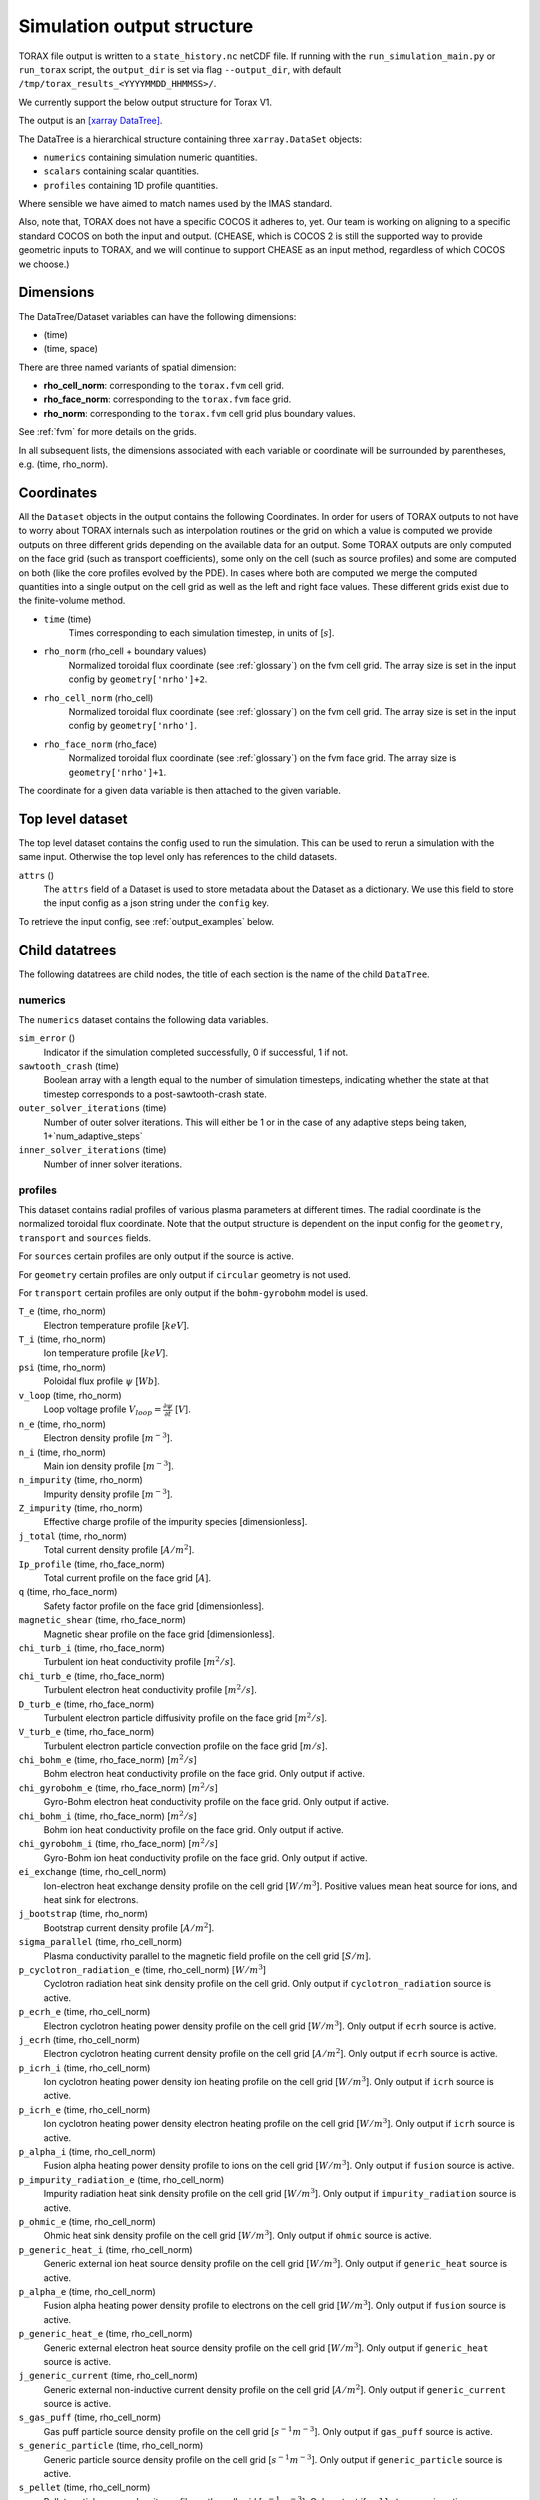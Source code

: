 .. _output:

Simulation output structure
###########################

TORAX file output is written to a ``state_history.nc`` netCDF file. If running with
the ``run_simulation_main.py`` or ``run_torax`` script, the ``output_dir``
is set via flag ``--output_dir``, with default
``/tmp/torax_results_<YYYYMMDD_HHMMSS>/``.

We currently support the below output structure for Torax V1.

The output is an `[xarray DataTree] <https://docs.xarray.dev/en/latest/generated/xarray.DataTree.html>`_.

The DataTree is a hierarchical structure containing three ``xarray.DataSet``
objects:

* ``numerics`` containing simulation numeric quantities.
* ``scalars`` containing scalar quantities.
* ``profiles`` containing 1D profile quantities.

Where sensible we have aimed to match names used by the IMAS standard.

Also, note that, TORAX does not have a specific COCOS it
adheres to, yet. Our team is working on aligning to a specific standard COCOS
on both the input and output. (CHEASE, which is COCOS 2 is still the supported
way to provide geometric inputs to TORAX, and we will continue to support CHEASE
as an input method, regardless of which COCOS we choose.)

Dimensions
==========

The DataTree/Dataset variables can have the following dimensions:

* (time)
* (time, space)

There are three named variants of spatial dimension:

* **rho_cell_norm**: corresponding to the ``torax.fvm`` cell grid.
* **rho_face_norm**: corresponding to the ``torax.fvm`` face grid.
* **rho_norm**: corresponding to the ``torax.fvm`` cell grid plus boundary values.

See :ref:`fvm` for more details on the grids.

In all subsequent lists, the dimensions associated with each variable or coordinate
will be surrounded by parentheses, e.g. (time, rho_norm).

Coordinates
===========

All the ``Dataset`` objects in the output contains the following Coordinates. In order
for users of TORAX outputs to not have to worry about TORAX internals such as
interpolation routines or the grid on which a value is computed we provide
outputs on three different grids depending on the available data for an output.
Some TORAX outputs are only computed on the face grid (such as transport
coefficients), some only on the cell (such as source profiles) and some are
computed on both (like the core profiles evolved by the PDE).
In cases where both are computed we merge the computed quantities into a single
output on the cell grid as well as the left and right face values. These
different grids exist due to the finite-volume method.

* ``time`` (time)
    Times corresponding to each simulation timestep, in units of [:math:`s`].

* ``rho_norm`` (rho_cell + boundary values)
   Normalized toroidal flux coordinate (see :ref:`glossary`) on the fvm cell grid.
   The array size is set in the input config by ``geometry['nrho']+2``.

* ``rho_cell_norm`` (rho_cell)
    Normalized toroidal flux coordinate (see :ref:`glossary`) on the fvm cell grid.
    The array size is set in the input config by ``geometry['nrho']``.

* ``rho_face_norm`` (rho_face)
    Normalized toroidal flux coordinate (see :ref:`glossary`) on the fvm face grid.
    The array size is ``geometry['nrho']+1``.

The coordinate for a given data variable is then attached to the given variable.

Top level dataset
=================
The top level dataset contains the config used to run the simulation. This can
be used to rerun a simulation with the same input. Otherwise the top level
only has references to the child datasets.

``attrs`` ()
  The ``attrs`` field of a Dataset is used to store metadata about the Dataset
  as a dictionary. We use this field to store the input config as a json string
  under the ``config`` key.

To retrieve the input config, see :ref:`output_examples` below.

Child datatrees
===============
The following datatrees are child nodes, the title of each section is the name of
the child ``DataTree``.

numerics
--------
The ``numerics`` dataset contains the following data variables.

``sim_error`` ()
  Indicator if the simulation completed successfully, 0 if successful, 1 if not.

``sawtooth_crash`` (time)
  Boolean array with a length equal to the number of simulation timesteps,
  indicating whether the state at that timestep corresponds to a
  post-sawtooth-crash state.

``outer_solver_iterations`` (time)
  Number of outer solver iterations. This will either be 1 or in the case of
  any adaptive steps being taken, 1+`num_adaptive_steps`

``inner_solver_iterations`` (time)
  Number of inner solver iterations.

profiles
--------

This dataset contains radial profiles of various plasma parameters at different times. The radial coordinate is the normalized toroidal flux coordinate.
Note that the output structure is dependent on the input config for the ``geometry``, ``transport`` and ``sources`` fields.

For ``sources`` certain profiles are only output if the source is active.

For ``geometry`` certain profiles are only output if ``circular`` geometry is not used.

For ``transport`` certain profiles are only output if the ``bohm-gyrobohm`` model is used.

``T_e`` (time, rho_norm)
  Electron temperature profile [:math:`keV`].

``T_i`` (time, rho_norm)
  Ion temperature profile [:math:`keV`].

``psi`` (time, rho_norm)
  Poloidal flux profile :math:`\psi` [:math:`Wb`].

``v_loop`` (time, rho_norm)
  Loop voltage profile :math:`V_{loop}=\frac{\partial\psi}{\partial t}` [:math:`V`].

``n_e`` (time, rho_norm)
  Electron density profile [:math:`m^{-3}`].

``n_i`` (time, rho_norm)
  Main ion density profile [:math:`m^{-3}`].

``n_impurity`` (time, rho_norm)
  Impurity density profile [:math:`m^{-3}`].

``Z_impurity`` (time, rho_norm)
  Effective charge profile of the impurity species [dimensionless].

``j_total`` (time, rho_norm)
  Total current density profile [:math:`A/m^2`].

``Ip_profile`` (time, rho_face_norm)
  Total current profile on the face grid [:math:`A`].

``q`` (time, rho_face_norm)
  Safety factor profile on the face grid [dimensionless].

``magnetic_shear`` (time, rho_face_norm)
  Magnetic shear profile on the face grid [dimensionless].

``chi_turb_i`` (time, rho_face_norm)
  Turbulent ion heat conductivity profile [:math:`m^2/s`].

``chi_turb_e`` (time, rho_face_norm)
  Turbulent electron heat conductivity profile [:math:`m^2/s`].

``D_turb_e`` (time, rho_face_norm)
  Turbulent electron particle diffusivity profile on the face grid [:math:`m^2/s`].

``V_turb_e`` (time, rho_face_norm)
  Turbulent electron particle convection profile on the face grid [:math:`m/s`].

``chi_bohm_e`` (time, rho_face_norm) [:math:`m^2/s`]
  Bohm electron heat conductivity profile on the face grid. Only output if active.

``chi_gyrobohm_e`` (time, rho_face_norm) [:math:`m^2/s`]
  Gyro-Bohm electron heat conductivity profile on the face grid. Only output if active.

``chi_bohm_i`` (time, rho_face_norm) [:math:`m^2/s`]
  Bohm ion heat conductivity profile on the face grid. Only output if active.

``chi_gyrobohm_i`` (time, rho_face_norm) [:math:`m^2/s`]
  Gyro-Bohm ion heat conductivity profile on the face grid. Only output if active.

``ei_exchange`` (time, rho_cell_norm)
  Ion-electron heat exchange density profile on the cell grid [:math:`W/m^3`]. Positive values mean heat source for ions, and heat sink for electrons.

``j_bootstrap`` (time, rho_norm)
  Bootstrap current density profile [:math:`A/m^2`].

``sigma_parallel`` (time, rho_cell_norm)
  Plasma conductivity parallel to the magnetic field profile on the cell grid [:math:`S/m`].

``p_cyclotron_radiation_e`` (time, rho_cell_norm) [:math:`W/m^3`]
  Cyclotron radiation heat sink density profile on the cell grid. Only output if ``cyclotron_radiation`` source is active.

``p_ecrh_e`` (time, rho_cell_norm)
  Electron cyclotron heating power density profile on the cell grid [:math:`W/m^3`]. Only output if ``ecrh`` source is active.

``j_ecrh`` (time, rho_cell_norm)
  Electron cyclotron heating current density profile on the cell grid [:math:`A/m^2`]. Only output if ``ecrh`` source is active.

``p_icrh_i`` (time, rho_cell_norm)
  Ion cyclotron heating power density ion heating profile on the cell grid [:math:`W/m^3`]. Only output if ``icrh`` source is active.

``p_icrh_e`` (time, rho_cell_norm)
  Ion cyclotron heating power density electron heating profile on the cell grid [:math:`W/m^3`]. Only output if ``icrh`` source is active.

``p_alpha_i`` (time, rho_cell_norm)
  Fusion alpha heating power density profile to ions on the cell grid [:math:`W/m^3`]. Only output if ``fusion`` source is active.

``p_impurity_radiation_e`` (time, rho_cell_norm)
  Impurity radiation heat sink density profile on the cell grid [:math:`W/m^3`]. Only output if ``impurity_radiation`` source is active.

``p_ohmic_e`` (time, rho_cell_norm)
  Ohmic heat sink density profile on the cell grid [:math:`W/m^3`]. Only output if ``ohmic`` source is active.

``p_generic_heat_i`` (time, rho_cell_norm)
  Generic external ion heat source density profile on the cell grid [:math:`W/m^3`]. Only output if ``generic_heat`` source is active.

``p_alpha_e`` (time, rho_cell_norm)
  Fusion alpha heating power density profile to electrons on the cell grid [:math:`W/m^3`]. Only output if ``fusion`` source is active.

``p_generic_heat_e`` (time, rho_cell_norm)
  Generic external electron heat source density profile on the cell grid [:math:`W/m^3`]. Only output if ``generic_heat`` source is active.

``j_generic_current`` (time, rho_cell_norm)
  Generic external non-inductive current density profile on the cell grid [:math:`A/m^2`]. Only output if ``generic_current`` source is active.

``s_gas_puff`` (time, rho_cell_norm)
  Gas puff particle source density profile on the cell grid [:math:`s^{-1} m^{-3}`]. Only output if ``gas_puff`` source is active.

``s_generic_particle`` (time, rho_cell_norm)
  Generic particle source density profile on the cell grid [:math:`s^{-1} m^{-3}`]. Only output if ``generic_particle`` source is active.

``s_pellet`` (time, rho_cell_norm)
  Pellet particle source density profile on the cell grid [:math:`s^{-1} m^{-3}`]. Only output if ``pellet`` source is active.

``pressure_thermal_i`` (time, rho_face_norm)
  Ion thermal pressure profile [:math:`Pa`].

``pressure_thermal_e`` (time, rho_face_norm)
  Electron thermal pressure profile [:math:`Pa`].

``pressure_thermal_total`` (time, rho_face_norm)
  Total thermal pressure profile [:math:`Pa`].

``pprime`` (time, rho_face_norm)
  Derivative of total pressure with respect to poloidal flux [:math:`Pa/Wb`].

``FFprime`` (time, rho_face_norm)
  :math:`FF'` profile on the face grid [:math:`m^2 T^2 / Wb`].

``psi_norm`` (time, rho_face_norm)
  Normalized poloidal flux profile [dimensionless].

``j_external`` (time, rho_cell_norm)
  Total external current density profile (including generic and ECRH current) [:math:`A/m^2`].

``j_ohmic`` (time, rho_cell_norm)
  Ohmic current density profile [:math:`A/m^2`].

``Phi`` (time, rho_norm)
  Toroidal magnetic flux at each radial grid point [:math:`Wb`].

``volume`` (time, rho_norm)
  Plasma volume enclosed by each flux surface [:math:`m^3`].

``area`` (time, rho_norm)
  Poloidal cross-sectional area of each flux surface [:math:`m^2`].

``vpr`` (time, rho_norm)
  Derivative of plasma volume enclosed by each flux surface with respect to the normalized toroidal flux coordinate rho_norm [:math:`m^3`].

``spr`` (time, rho_norm)
  Derivative of plasma surface area enclosed by each flux surface, with respect to the normalized toroidal flux coordinate rho_norm [:math:`m^2`].

``elongation`` (time, rho_norm)
  Elongation of each flux surface [dimensionless].

``g0`` (time, rho_norm)
  Flux surface averaged :math:`\nabla V`, the radial derivative of the plasma volume [:math:`m^2`].

``g1`` (time, rho_norm)
  Flux surface averaged :math:`(\nabla V)^2` [:math:`m^4`].

``g2`` (time, rho_norm)
  Flux surface averaged :math:`\frac{(\nabla V)^2}{R^2}`, where R is the major radius along the flux surface being averaged [:math:`m^2`].

``g3`` (time, rho_norm)
  Flux surface averaged :math:`\frac{1}{R^2}` [:math:`m^{-2}`].

``g2g3_over_rhon`` (time, rho_norm)
  Ratio of g2g3 to the normalized toroidal flux coordinate rho_norm [dimensionless].

``F`` (time, rho_norm)
  Flux function :math:`F=B_{tor}R` , constant on any given flux surface [:math:`T m`].

``R_in`` (time, rho_norm)
  Inner (minimum) radius of each flux surface [:math:`m`].

``R_out`` (time, rho_norm)
  Outer (maximum) radius of each flux surface [:math:`m`].

``psi_from_geo`` (time, rho_cell_norm)
  Poloidal flux calculated from geometry (NOT psi calculated self-consistently by the TORAX PDE) on the cell grid [:math:`Wb`].

``psi_from_Ip`` (time, rho_norm)
  Poloidal flux calculated from the current profile in the geometry file (NOT psi calculated self-consistently by the TORAX PDE) [:math:`Wb`].

``g0_over_vpr_face`` (time, rho_face_norm)
  Ratio of g0 to vpr on the face grid [dimensionless].

``g1_over_vpr`` (time, rho_cell_norm)
  Ratio of g1 to vpr on the cell grid [dimensionless].

``g1_over_vpr2`` (time, rho_cell_norm)
  Ratio of g1 to vpr squared on the cell grid [dimensionless].

``g1_over_vpr2_face`` (time, rho_face_norm)
  Ratio of g1 to vpr squared on the face grid [dimensionless].

``g1_over_vpr_face`` (time, rho_face_norm)
  Ratio of g1 to vpr on the face grid [dimensionless].

``r_mid`` (time, rho_cell_norm)
  Mid-plane radius of each flux surface on the cell grid [:math:`m`].

``r_mid_face`` (time, rho_face_norm)
  Mid-plane radius of each flux surface on the face grid [:math:`m`].


scalars
-------

This dataset contains time-dependent scalar quantities describing global plasma properties and characteristics.

``Ip`` (time)
  Plasma current [:math:`A`].

``n_ref`` (time)
  Reference density used for normalization [:math:`m^{-3}`].

``vloop_lcfs`` (time)
  Loop voltage at the last closed flux surface (LCFS) [:math:`Wb/s` or :math:`V`]. This is a scalar value derived from the `v_loop` profile.

``W_thermal_i`` (time)
  Total ion thermal stored energy [:math:`J`].

``W_thermal_e`` (time)
  Total electron thermal stored energy [:math:`J`].

``W_thermal_total`` (time)
  Total thermal stored energy [:math:`J`].

``tau_E`` (time)
  Thermal confinement time [:math:`s`].

``H89P`` (time)
  H-mode confinement quality factor with respect to the ITER89-P scaling law [dimensionless].

``H98`` (time)
  H-mode confinement quality factor with respect to the ITER98y2 scaling law [dimensionless].

``H97L`` (time)
  L-mode confinement quality factor with respect to the ITER97L scaling law [dimensionless].

``H20`` (time)
  H-mode confinement quality factor with respect to the ITER20 scaling law [dimensionless].

``P_SOL_i`` (time)
  Total ion heating power exiting the plasma across the LCFS [:math:`W`].

``P_SOL_e`` (time)
  Total electron heating power exiting the plasma across the LCFS [:math:`W`].

``P_SOL_total`` (time)
  Total heating power exiting the plasma across the LCFS [:math:`W`].

``P_aux_i`` (time)
  Total auxiliary ion heating power [:math:`W`].

``P_aux_e`` (time)
  Total auxiliary electron heating power [:math:`W`].

``P_aux_total`` (time)
  Total auxiliary heating power [:math:`W`] (sum of ion and electron auxiliary heating).

``P_external_injected`` (time)
  Total externally injected power into the plasma [:math:`W`]. This is likely equivalent to `P_external_tot`.

``P_ei_exchange_i`` (time)
  Total electron-ion heat exchange power to ions [:math:`W`].

``P_ei_exchange_e`` (time)
  Total electron-ion heat exchange power to electrons [:math:`W`].

``P_aux_generic_i`` (time)
  Total generic auxiliary heating power to ions [:math:`W`].

``P_aux_generic_e`` (time)
  Total generic auxiliary heating power to electrons [:math:`W`].

``P_aux_generic_total`` (time)
  Total generic auxiliary heating power [:math:`W`].

``P_alpha_i`` (time)
  Total fusion alpha heating power to ions [:math:`W`].

``P_alpha_e`` (time)
  Total fusion alpha heating power to electrons [:math:`W`].

``P_alpha_total`` (time)
  Total fusion alpha heating power [:math:`W`].

``P_ohmic_e`` (time)
  Total Ohmic heating power to electrons [:math:`W`].

``P_bremsstrahlung_e`` (time)
  Total Bremsstrahlung electron heat sink power [:math:`W`].

``P_cyclotron_e`` (time)
  Total cyclotron radiation heat sink power [:math:`W`].

``P_ecrh_e`` (time)
  Total electron cyclotron source power to electrons [:math:`W`].

``P_radiation_e`` (time)
  Total radiative heat sink power (including Bremsstrahlung, Cyclotron, and other radiation) to electrons [:math:`W`].

``I_ecrh`` (time)
  Total electron cyclotron source current [:math:`A`].

``I_aux_generic`` (time)
  Total generic auxiliary current [:math:`A`].

``Q_fusion`` (time)
  Fusion power gain [dimensionless].

``P_icrh_e`` (time)
  Total ion cyclotron resonance heating power to electrons [:math:`W`].

``P_icrh_i`` (time)
  Total ion cyclotron resonance heating power to ions [:math:`W`].

``P_icrh_total`` (time)
  Total ion cyclotron resonance heating power [:math:`W`].

``P_LH_high_density`` (time)
  H-mode transition power for the high density branch, according to the Martin 2008 scaling law [:math:`W`].

``P_LH_min`` (time)
  H-mode transition power at the density corresponding to the minimum transition power, from Ryter 2014. [:math:`W`].

``P_LH`` (time)
  Calculated H-mode transition power, taken as the maximum of ``P_LH_min`` and ``P_LH_high_density``. This does not include an accurate calculation for the low density branch. [:math:`W`].

``n_e_min_P_LH`` (time)
  Electron density at which the minimum H-mode transition power occurs [:math:`m^{-3}`].

``E_fusion`` (time)
  Total cumulative fusion energy produced [:math:`J`].

``E_aux`` (time)
  Total cumulative auxiliary injected energy (Ohmic + auxiliary heating) [:math:`J`].

``T_e_volume_avg`` (time)
  Volume-averaged electron temperature [:math:`keV`].

``T_i_volume_avg`` (time)
  Volume-averaged ion temperature [:math:`keV`].

``n_e_volume_avg`` (time)
  Volume-averaged electron density [dimensionless].

``n_i_volume_avg`` (time)
  Volume-averaged main ion density [dimensionless].

``n_e_line_avg`` (time)
  Line-averaged electron density [dimensionless].

``n_i_line_avg`` (time)
  Line-averaged main ion density [dimensionless].

``fgw_n_e_volume_avg`` (time)
  Greenwald fraction from volume-averaged electron density [dimensionless].

``fgw_n_e_line_avg`` (time)
  Greenwald fraction from line-averaged electron density [dimensionless].

``q95`` (time)
  Safety factor at 95% of the normalized poloidal flux coordinate [dimensionless].

``W_pol`` (time)
  Total poloidal magnetic energy [:math:`J`].

``li3`` (time)
  Normalized plasma internal inductance (ITER convention) [dimensionless].

``dW_thermal_dt`` (time)
  Time derivative of the total thermal stored energy [:math:`W`].

``rho_q_min`` (time)
  Normalized toroidal flux coordinate at which the minimum safety factor occurs [dimensionless].

``q_min`` (time)
  Minimum safety factor [dimensionless].

``rho_q_3_2_first`` (time)
  Normalized toroidal flux coordinate of the first surface where q = 3/2 [dimensionless]. Values of -inf indicate no such surface exists.

``rho_q_3_2_second`` (time)
  Normalized toroidal flux coordinate of the second surface where q = 3/2 [dimensionless]. Values of -inf indicate no such surface exists.

``rho_q_2_1_first`` (time)
  Normalized toroidal flux coordinate of the first surface where q = 2 [dimensionless]. Values of -inf indicate no such surface exists.

``rho_q_2_1_second`` (time)
  Normalized toroidal flux coordinate of the second surface where q = 2 [dimensionless]. Values of -inf indicate no such surface exists.

``rho_q_3_1_first`` (time)
  Normalized toroidal flux coordinate of the first surface where q = 3 [dimensionless]. Values of -inf indicate no such surface exists.

``rho_q_3_1_second`` (time)
  Normalized toroidal flux coordinate of the second surface where q = 3 [dimensionless]. Values of -inf indicate no such surface exists.

``I_bootstrap`` (time)
  Total bootstrap current [:math:`A`].

``R_major`` (time)
  Major radius [:math:`m`].

``a_minor`` (time)
  Minor radius [:math:`m`].

``B_0`` (time)
  Magnetic field strength at the magnetic axis [:math:`T`].

``Phi_b_dot`` (time)
  Time derivative of the total toroidal magnetic flux [:math:`Wb/s`].

``Phi_b`` (time)
  Total toroidal magnetic flux [:math:`Wb`].

``drho`` (time)
  Radial grid spacing in the unnormalized rho coordinate [:math:`m`].

``drho_norm`` ()
  Radial grid spacing in the normalized rho coordinate [dimensionless]. This is a fixed scalar value.

``rho_b`` (time)
  Value of the unnormalized rho coordinate at the boundary [:math:`m`].

.. _output_examples:

Working with output data
========================

To demonstrate xarray and numpy manipulations of output data, the following code carries out
volume integration of ``alpha_e`` and ``alpha_i`` at the time closest to t=1. The result equals
the input config ``sources['fusion']['P_total']`` at the time closest to t=1.

The netCDF file is assumed to be in the working directory.

.. code-block:: python

  import numpy as np
  from torax import output

  data_tree = output.load_state_file('state_history.nc').sel(time=1.0, method='nearest')
  alpha_electron = data_tree.profiles.alpha_e
  alpha_ion = data_tree.profiles.alpha_i
  vpr = data_tree.profiles.vpr.sel(rho_norm=data_tree.rho_cell_norm)

  P_total = np.trapz((alpha_el + alpha_ion) * vpr, data_tree.rho_cell_norm)


It is possible to retrieve the input config from the output for debugging
purposes or to rerun the simulation.

.. code-block:: python

  import json
  import torax
  from torax import output

  data_tree = output.load_state_file('state_history.nc')
  config_dict = json.loads(data_tree.attrs['config'])
  # Check which transport model was used.
  print(config_dict['transport']['model_name'])
  # We can also use ToraxConfig to run the simulation again.
  torax_config = torax.ToraxConfig.from_dict(config_dict)
  new_output = torax.run_simulation(torax_config)


